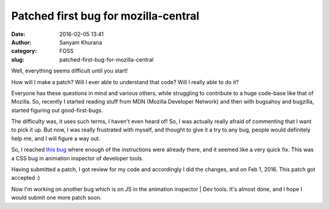 Patched first bug for mozilla-central
#####################################
:date: 2016-02-05 13:41
:author: Sanyam Khurana
:category: FOSS
:slug: patched-first-bug-for-mozilla-central

Well, everything seems difficult until you start!

How will I make a patch? Will I ever able to understand that code? Will
I really able to do it?

Everyone has these questions in mind and various others, while
struggling to contribute to a huge code-base like that of Mozilla. So,
recently I started reading stuff from MDN (Mozilla Developer Network)
and then with bugsahoy and bugzilla, started figuring out
good-first-bugs.

The difficulty was, it uses such terms, I haven't even heard of! So, I
was actually really afraid of commenting that I want to pick it up. But
now, I was really frustrated with myself, and thought to give it a try
to any bug, people would definitely help me, and I will figure a way
out.

So, I reached `this
bug <https://bugzilla.mozilla.org/show_bug.cgi?id=1221494>`__ where
enough of the instructions were already there, and it seemed like a very
quick fix. This was a CSS bug in animation inspector of developer tools.

Having submitted a patch, I got review for my code and accordingly I did
the changes, and on Feb 1, 2016. This patch got accepted :)

Now I'm working on another bug which is on JS in the animation inspector
\| Dev tools. It's almost done, and I hope I would submit one more patch
soon.

 
